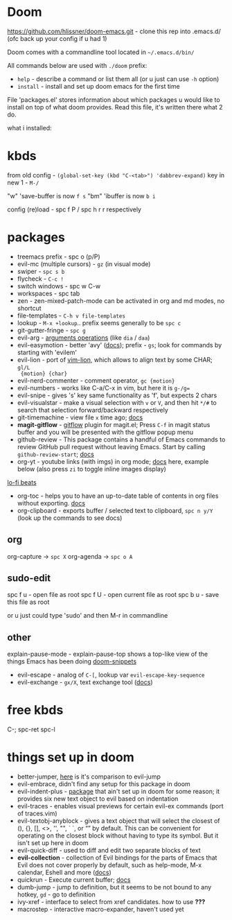 * Doom
https://github.com/hlissner/doom-emacs.git - clone this rep into .emacs.d/ (ofc back up your config if u
had 1)

Doom comes with a commandline tool located in ~~/.emacs.d/bin/~

All commands below are used with ~./doom~ prefix:

- ~help~ - describe a command or list them all (or u just can use ~-h~ option)
- ~install~ - install and set up doom emacs for the first time

File 'packages.el' stores information about which packages u would like to install on top of what doom
provides. Read this file, it's written there what 2 do.

what i installed:

* kbds
from old config - ~(global-set-key (kbd "C-<tab>") 'dabbrev-expand)~
key in new 1 - ~M-/~

"w" 'save-buffer is now ~f s~
"bm" 'ibuffer is now ~b i~

config (re)load - spc f P / spc h r r respectively


* packages
- treemacs prefix - spc o (p/P)
- evil-mc (multiple cursors) - ~gz~ (in visual mode)
- swiper - ~spc s b~
- flycheck - ~C-c !~
- switch windows - spc w C-w 
- workspaces - spc tab
- zen - zen-mixed-patch-mode can be activated in org and md modes, no shortcut
- file-templates - ~C-h v file-templates~
- lookup - ~M-x +lookup~.. prefix seems generally to be ~spc c~
- git-gutter-fringe - ~spc g~
- evil-arg - [[https://github.com/wcsmith/evil-args#functionality][arguments operations]] (like ~dia~ / ~daa~)
- evil-easymotion - better 'avy' ([[https://github.com/PythonNut/evil-easymotion][docs]]); prefix - ~gs~; look for commands by
  starting with 'evilem'
- evil-lion - port of [[https://github.com/tommcdo/vim-lion][vim-lion]], which allows to align text by some CHAR; ~gl/L
  {motion} {char}~
- evil-nerd-commenter - comment operator, ~gc {motion}~
- evil-numbers - works like C-a/C-x in vim, but here it is ~g-/g=~
- evil-snipe - gives 's' key same functionality as 'f', but expects 2 chars
- evil-visualstar - make a visual selection with ~v~ or ~V~, and then hit ~*/#~ to
  search that selection forward/backward respectively
- git-timemachine - view file =x= time ago; [[https://github.com/emacsmirror/git-timemachine][docs]]
- *magit-gitflow* - [[https://github.com/petervanderdoes/gitflow-avh][gitflow]] plugin for magit.el; Press ~C-f~ in magit status buffer and you will be presented with the gitflow popup menu
- github-review - This package contains a handful of Emacs commands to review
  GitHub pull request without leaving Emacs. Start by calling
  ~github-review-start~; [[https://github.com/charignon/github-review][docs]]
- org-yt - youtube links (with imgs) in org mode; [[https://github.com/TobiasZawada/org-yt][docs]] here, example below (also
  press ~zi~ to toggle inline images display)

[[yt:o9Phw-cJqBQ][lo-fi beats]]

- org-toc - helps you to have an up-to-date table of contents in org files
  without exporting. [[https://github.com/snosov1/toc-org#use][docs]]
- org-clipboard - exports buffer / selected text to clipboard, ~spc n y/Y~ (look
  up the commands to see docs)

** org
org-capture -> ~spc X~
org-agenda -> ~spc o A~

** sudo-edit
spc f u - open file as root
spc f U - open current file as root
spc b u - save this file as root

or u just could type 'sudo' and then M-r in commandline

** other
explain-pause-mode - explain-pause-top shows a top-like view of the things Emacs has been doing
[[https://github.com/hlissner/doom-snippets][doom-snippets]]
- evil-escape - analog of ~C-[~, lookup var =evil-escape-key-sequence=
- evil-exchange - ~gx/X~, text exchange tool ([[https://github.com/Dewdrops/evil-exchange][docs]])

* free kbds
C-;
spc-ret
spc-l

* things set up in doom
- better-jumper, [[https://github.com/gilbertw1/better-jumper#comparison-with-evil-jump][here]] is it's comparison to evil-jump
- evil-embrace, didn't find any setup for this package in doom
- evil-indent-plus - [[https://github.com/TheBB/evil-indent-plus][package]] that ain't set up in doom for some reason; it
  provides six new text object to evil based on indentation
- evil-traces - enables visual previews for certain evil-ex commands (port of traces.vim)
- evil-textobj-anyblock - gives a text object that will select the closest of
  (), {}, [], <>, '', "", ` `, or “” by default. This can be convenient for
  operating on the closest block without having to type its symbol. But it isn't
  set up here in doom
- evil-quick-diff - used to diff and edit two separate blocks of text
- *evil-collection* - collection of Evil bindings for the parts of Emacs that Evil
  does not cover properly by default, such as help-mode, M-x calendar, Eshell
  and more ([[https://github.com/emacs-evil/evil-collection][docs]])
- quickrun - Execute current buffer; [[https://github.com/emacsorphanage/quickrun][docs]]
- dumb-jump - jump to definition, but it seems to be not bound to any hotkey,
  ~gd~ - go to definition
- ivy-xref - interface to select from xref candidates. how to use *???*
- macrostep - interactive macro-expander, haven't used yet
